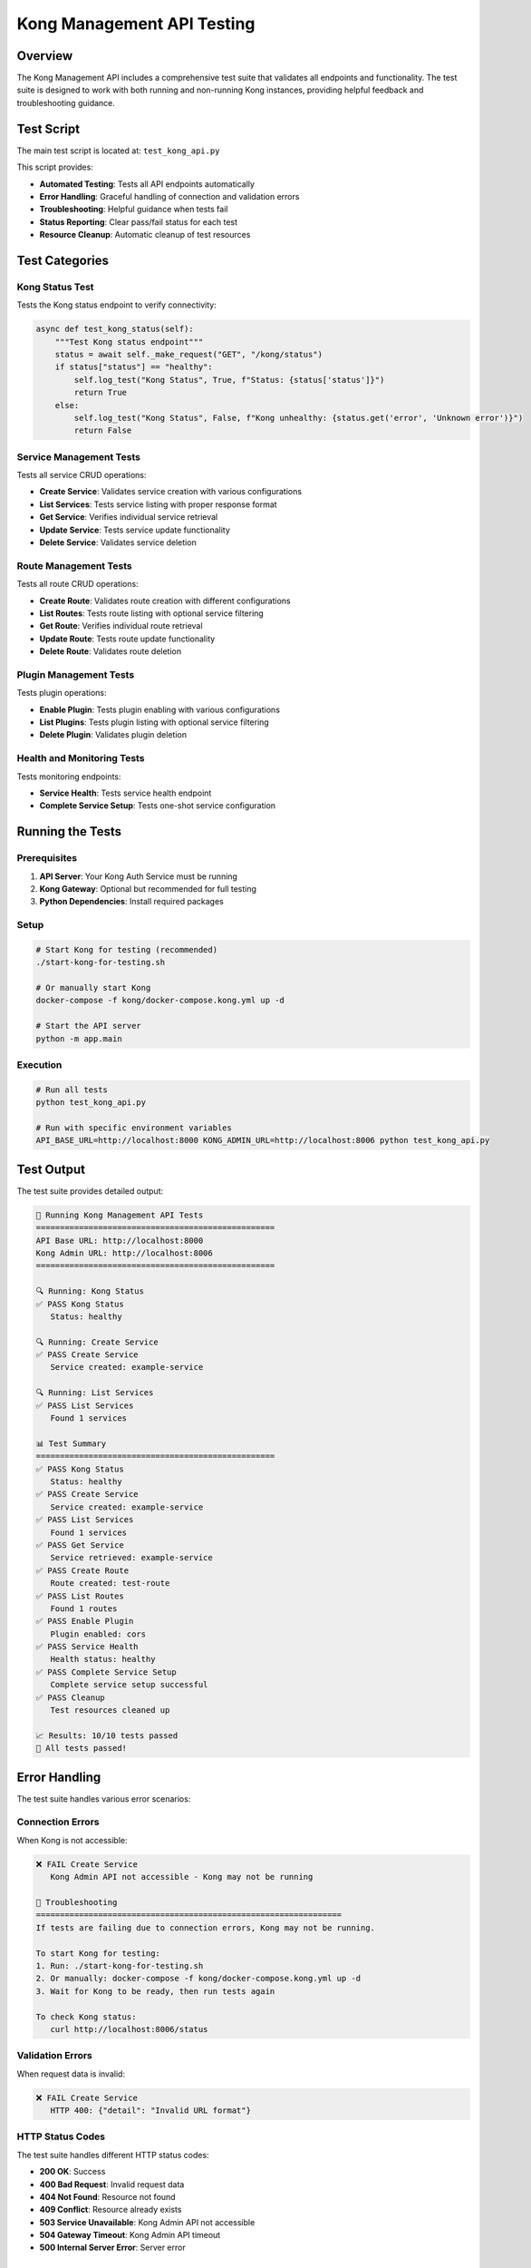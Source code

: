 Kong Management API Testing
===========================

Overview
--------

The Kong Management API includes a comprehensive test suite that validates all endpoints and functionality. The test suite is designed to work with both running and non-running Kong instances, providing helpful feedback and troubleshooting guidance.

Test Script
----------

The main test script is located at: ``test_kong_api.py``

This script provides:

* **Automated Testing**: Tests all API endpoints automatically
* **Error Handling**: Graceful handling of connection and validation errors
* **Troubleshooting**: Helpful guidance when tests fail
* **Status Reporting**: Clear pass/fail status for each test
* **Resource Cleanup**: Automatic cleanup of test resources

Test Categories
--------------

Kong Status Test
^^^^^^^^^^^^^^^

Tests the Kong status endpoint to verify connectivity:

.. code-block:: python

   async def test_kong_status(self):
       """Test Kong status endpoint"""
       status = await self._make_request("GET", "/kong/status")
       if status["status"] == "healthy":
           self.log_test("Kong Status", True, f"Status: {status['status']}")
           return True
       else:
           self.log_test("Kong Status", False, f"Kong unhealthy: {status.get('error', 'Unknown error')}")
           return False

Service Management Tests
^^^^^^^^^^^^^^^^^^^^^^^

Tests all service CRUD operations:

* **Create Service**: Validates service creation with various configurations
* **List Services**: Tests service listing with proper response format
* **Get Service**: Verifies individual service retrieval
* **Update Service**: Tests service update functionality
* **Delete Service**: Validates service deletion

Route Management Tests
^^^^^^^^^^^^^^^^^^^^^

Tests all route CRUD operations:

* **Create Route**: Validates route creation with different configurations
* **List Routes**: Tests route listing with optional service filtering
* **Get Route**: Verifies individual route retrieval
* **Update Route**: Tests route update functionality
* **Delete Route**: Validates route deletion

Plugin Management Tests
^^^^^^^^^^^^^^^^^^^^^^

Tests plugin operations:

* **Enable Plugin**: Tests plugin enabling with various configurations
* **List Plugins**: Tests plugin listing with optional service filtering
* **Delete Plugin**: Validates plugin deletion

Health and Monitoring Tests
^^^^^^^^^^^^^^^^^^^^^^^^^^

Tests monitoring endpoints:

* **Service Health**: Tests service health endpoint
* **Complete Service Setup**: Tests one-shot service configuration

Running the Tests
----------------

Prerequisites
^^^^^^^^^^^^

1. **API Server**: Your Kong Auth Service must be running
2. **Kong Gateway**: Optional but recommended for full testing
3. **Python Dependencies**: Install required packages

Setup
^^^^^

.. code-block:: bash

   # Start Kong for testing (recommended)
   ./start-kong-for-testing.sh
   
   # Or manually start Kong
   docker-compose -f kong/docker-compose.kong.yml up -d
   
   # Start the API server
   python -m app.main

Execution
^^^^^^^^^

.. code-block:: bash

   # Run all tests
   python test_kong_api.py
   
   # Run with specific environment variables
   API_BASE_URL=http://localhost:8000 KONG_ADMIN_URL=http://localhost:8006 python test_kong_api.py

Test Output
----------

The test suite provides detailed output:

.. code-block:: text

   🧪 Running Kong Management API Tests
   ==================================================
   API Base URL: http://localhost:8000
   Kong Admin URL: http://localhost:8006
   ==================================================

   🔍 Running: Kong Status
   ✅ PASS Kong Status
      Status: healthy

   🔍 Running: Create Service
   ✅ PASS Create Service
      Service created: example-service

   🔍 Running: List Services
   ✅ PASS List Services
      Found 1 services

   📊 Test Summary
   ==================================================
   ✅ PASS Kong Status
      Status: healthy
   ✅ PASS Create Service
      Service created: example-service
   ✅ PASS List Services
      Found 1 services
   ✅ PASS Get Service
      Service retrieved: example-service
   ✅ PASS Create Route
      Route created: test-route
   ✅ PASS List Routes
      Found 1 routes
   ✅ PASS Enable Plugin
      Plugin enabled: cors
   ✅ PASS Service Health
      Health status: healthy
   ✅ PASS Complete Service Setup
      Complete service setup successful
   ✅ PASS Cleanup
      Test resources cleaned up

   📈 Results: 10/10 tests passed
   🎉 All tests passed!

Error Handling
-------------

The test suite handles various error scenarios:

Connection Errors
^^^^^^^^^^^^^^^^

When Kong is not accessible:

.. code-block:: text

   ❌ FAIL Create Service
      Kong Admin API not accessible - Kong may not be running

   🔧 Troubleshooting
   ================================================================
   If tests are failing due to connection errors, Kong may not be running.

   To start Kong for testing:
   1. Run: ./start-kong-for-testing.sh
   2. Or manually: docker-compose -f kong/docker-compose.kong.yml up -d
   3. Wait for Kong to be ready, then run tests again

   To check Kong status:
      curl http://localhost:8006/status

Validation Errors
^^^^^^^^^^^^^^^^

When request data is invalid:

.. code-block:: text

   ❌ FAIL Create Service
      HTTP 400: {"detail": "Invalid URL format"}

HTTP Status Codes
^^^^^^^^^^^^^^^^

The test suite handles different HTTP status codes:

* **200 OK**: Success
* **400 Bad Request**: Invalid request data
* **404 Not Found**: Resource not found
* **409 Conflict**: Resource already exists
* **503 Service Unavailable**: Kong Admin API not accessible
* **504 Gateway Timeout**: Kong Admin API timeout
* **500 Internal Server Error**: Server error

Test Configuration
-----------------

Environment Variables
^^^^^^^^^^^^^^^^^^^^

The test suite uses these environment variables:

* **API_BASE_URL**: Your API base URL (default: ``http://localhost:8000``)
* **KONG_ADMIN_URL**: Kong Admin API URL (default: ``http://localhost:8006``)

Test Data
^^^^^^^^^

The test suite creates these test resources:

* **Services**: ``test-service``, ``complete-test-service``
* **Routes**: ``test-route``, ``complete-test-route``
* **Plugins**: CORS plugin on test service

All test resources are automatically cleaned up after testing.

Customization
------------

Adding New Tests
^^^^^^^^^^^^^^^

To add new tests:

1. **Create Test Method**: Add a new async method to the KongAPITester class
2. **Implement Logic**: Add test logic with proper error handling
3. **Add to Test List**: Include the test in the tests list in run_all_tests()
4. **Update Cleanup**: Add cleanup logic if needed

Example:

.. code-block:: python

   async def test_custom_endpoint(self):
       """Test custom endpoint"""
       try:
           result = await self._make_request("GET", "/kong/custom")
           if result.get("status") == "ok":
               self.log_test("Custom Test", True, "Custom endpoint working")
               return True
           else:
               self.log_test("Custom Test", False, "Custom endpoint failed")
               return False
       except Exception as e:
           self.log_test("Custom Test", False, str(e))
           return False

Modifying Test Data
^^^^^^^^^^^^^^^^^^

To modify test data:

1. **Service Configuration**: Update service_data in test_create_service()
2. **Route Configuration**: Update route_data in test_create_route()
3. **Plugin Configuration**: Update plugin_data in test_enable_plugin()

Integration with CI/CD
---------------------

The test suite is designed for CI/CD integration:

Exit Codes
^^^^^^^^^^

* **0**: All tests passed
* **1**: Some tests failed

Environment Setup
^^^^^^^^^^^^^^^^

For CI/CD environments:

.. code-block:: yaml

   # Example GitHub Actions step
   - name: Test Kong Management API
     run: |
       # Start Kong
       docker-compose -f kong/docker-compose.kong.yml up -d
       
       # Wait for Kong to be ready
       sleep 10
       
       # Run tests
       python test_kong_api.py

Continuous Testing
^^^^^^^^^^^^^^^^

For continuous testing:

1. **Automated Setup**: Use scripts to start Kong automatically
2. **Health Checks**: Verify Kong is ready before testing
3. **Parallel Testing**: Run tests in parallel if needed
4. **Reporting**: Generate test reports for monitoring

Best Practices
-------------

1. **Isolation**: Each test should be independent
2. **Cleanup**: Always clean up test resources
3. **Error Handling**: Handle all potential errors gracefully
4. **Logging**: Provide clear error messages
5. **Documentation**: Document test purpose and expected behavior

Troubleshooting
--------------

Common Issues
^^^^^^^^^^^^

1. **Kong Not Running**: Start Kong before running tests
2. **API Server Not Running**: Ensure the API server is started
3. **Network Issues**: Check firewall and network connectivity
4. **Resource Conflicts**: Clean up existing resources manually

Debug Mode
^^^^^^^^^^

For debugging, modify the test script to add more logging:

.. code-block:: python

   # Add debug logging
   print(f"DEBUG: Making request to {url}")
   print(f"DEBUG: Request data: {kwargs}")
   print(f"DEBUG: Response: {response.text}")

Manual Testing
^^^^^^^^^^^^

For manual testing:

.. code-block:: bash

   # Test individual endpoints
   curl -X GET http://localhost:8000/kong/status
   curl -X POST http://localhost:8000/kong/services -H "Content-Type: application/json" -d '{"name":"test","url":"http://localhost:8001"}'

See Also
--------

* :doc:`kong-management-api` - Complete API reference
* :doc:`example_kong_api_usage` - Usage examples
* :doc:`../README` - Project overview and setup instructions 
